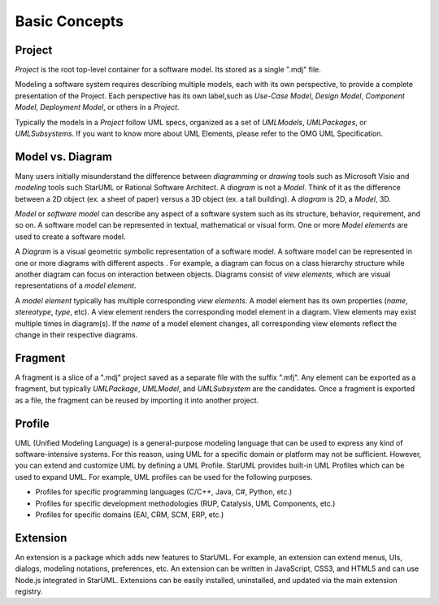 ==============
Basic Concepts
==============

.. _concept-project:

Project
=======

*Project* is the root top-level container for a software model. Its stored as a single ".mdj" file.

Modeling a software system requires describing multiple models, each with its own perspective, to provide a complete presentation of the Project. Each perspective has its own label,such as *Use-Case Model*, *Design Model*, *Component Model*, *Deployment Model*, or others in a *Project*. 

Typically the models in a *Project* follow UML specs, organized as a set of *UMLModels*, *UMLPackages*, or *UMLSubsystems*. If you want to know more about UML Elements, please refer to the OMG UML Specification.

.. seealso::
    :ref:`organizing-project`
        See the Organizing Project section.

.. _concept-element:

Model vs. Diagram
=================

Many users initially misunderstand the difference between *diagramming* or *drawing* tools such as Microsoft Visio and *modeling* tools such StarUML or Rational Software Architect. A *diagram* is not a *Model*. Think of it as the difference between a 2D object (ex. a sheet of paper) versus a 3D object (ex. a tall building). A *diagram* is 2D, a *Model*, 3D.

*Model* or *software model* can describe any aspect of a software system such as its structure, behavior, requirement, and so on. A software model can be represented in textual, mathematical or visual form. One or more *Model elements* are used to create a software model.

A *Diagram* is a visual geometric symbolic representation of a software model. A software model can be represented in one or more diagrams with different aspects . For example, a diagram can focus on a class hierarchy structure while another diagram can focus on interaction between objects. Diagrams consist of *view elements*, which are visual representations of a *model element*.

A *model element* typically has multiple corresponding *view elements*. A model element has its own properties (*name*, *stereotype*, *type*, etc). A view element renders the corresponding model element in a diagram. View elements may exist multiple times in diagram(s). If the *name* of a model element changes, all corresponding view elements reflect the change in their respective diagrams.

.. _concept-fragment:

Fragment
========

A fragment is a slice of a ".mdj" project saved as a separate file with the suffix ".mfj". Any element can be exported as a fragment, but typically *UMLPackage*, *UMLModel*, and *UMLSubsystem* are the candidates. Once a fragment is exported as a file, the fragment can be reused by importing it into another project.

.. seealso::
    :ref:`import-fragment`
        To import a fragment file.

    :ref:`export-fragment`
        To export an element to a fragment file.

.. _concept-profile:

Profile
=======

UML (Unified Modeling Language) is a general-purpose modeling language that can be used to express any kind of software-intensive systems. For this reason, using UML for a specific domain or platform may not be sufficient. However, you can extend and customize UML by defining a UML Profile. StarUML provides built-in UML Profiles which can be used to expand UML. For example, UML profiles can be used for the following purposes.

* Profiles for specific programming languages (C/C++, Java, C#, Python, etc.)
* Profiles for specific development methodologies (RUP, Catalysis, UML Components, etc.)
* Profiles for specific domains (EAI, CRM, SCM, ERP, etc.)


.. _concept-extension:

Extension
=========

An extension is a package which adds new features to StarUML. For example, an extension can extend menus, UIs, dialogs, modeling notations, preferences, etc. An extension can be written in JavaScript, CSS3, and HTML5 and can use Node.js integrated in StarUML. Extensions can be easily installed, uninstalled, and updated via the main extension registry.

.. seealso::
    :doc:`managing-extensions`
        To use extensions.
